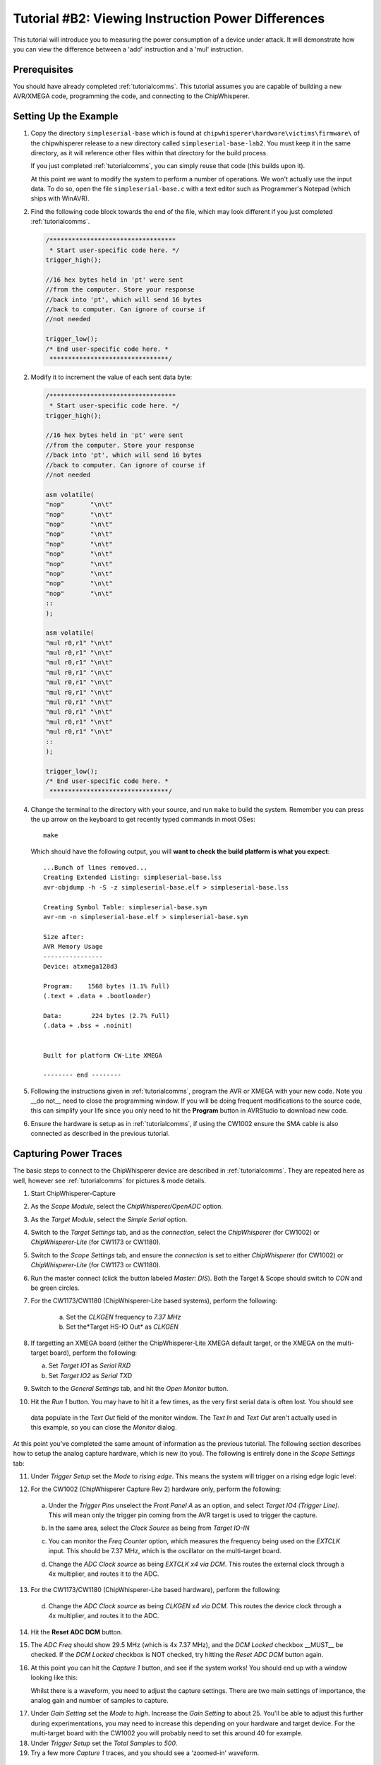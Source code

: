 .. _tutorialtimingsimple:

Tutorial #B2: Viewing Instruction Power Differences
==================================================

This tutorial will introduce you to measuring the power consumption of a device under attack. It will demonstrate
how you can view the difference between a 'add' instruction and a 'mul' instruction.

Prerequisites
-------------

You should have already completed :ref:`tutorialcomms`. This tutorial assumes you are capable of building a new
AVR/XMEGA code, programming the code, and connecting to the ChipWhisperer.

Setting Up the Example
----------------------
  
1. Copy the directory ``simpleserial-base`` which is found at ``chipwhisperer\hardware\victims\firmware\`` of the 
   chipwhisperer release to a new directory called ``simpleserial-base-lab2``. You must keep it in the same directory, as
   it will reference other files within that directory for the build process.

   If you just completed :ref:`tutorialcomms`, you can simply reuse that code (this builds upon it).
 
   At this point we want to modify the system to perform a number of operations. We won't actually use the input data.
   To do so, open the file ``simpleserial-base.c`` with a text
   editor such as Programmer's Notepad (which ships with WinAVR).

2. Find the following code block towards the end of the file, which may look different if you just completed :ref:`tutorialcomms`.

   .. code-block:: c

    /**********************************
     * Start user-specific code here. */
    trigger_high();

    //16 hex bytes held in 'pt' were sent
    //from the computer. Store your response
    //back into 'pt', which will send 16 bytes
    //back to computer. Can ignore of course if
    //not needed

    trigger_low();
    /* End user-specific code here. *
     ********************************/

2. Modify it to increment the value of each sent data byte:

   .. code-block:: c

    /**********************************
     * Start user-specific code here. */
    trigger_high();
    
    //16 hex bytes held in 'pt' were sent
    //from the computer. Store your response
    //back into 'pt', which will send 16 bytes
    //back to computer. Can ignore of course if
    //not needed
      
    asm volatile(
    "nop"       "\n\t"
    "nop"       "\n\t"
    "nop"       "\n\t"
    "nop"       "\n\t"
    "nop"       "\n\t"
    "nop"       "\n\t"
    "nop"       "\n\t"
    "nop"       "\n\t"
    "nop"       "\n\t"
    "nop"       "\n\t"
    ::
    );
      
    asm volatile(
    "mul r0,r1" "\n\t"
    "mul r0,r1" "\n\t"
    "mul r0,r1" "\n\t"
    "mul r0,r1" "\n\t"
    "mul r0,r1" "\n\t"
    "mul r0,r1" "\n\t"
    "mul r0,r1" "\n\t"
    "mul r0,r1" "\n\t"          
    "mul r0,r1" "\n\t"
    "mul r0,r1" "\n\t"
    ::
    );

    trigger_low();
    /* End user-specific code here. *
     ********************************/

4. Change the terminal to the directory with your source, and run ``make`` to build the system.
   Remember you can press the up arrow on the keyboard to get recently typed commands in most OSes::

    make
    
   Which should have the following output, you will **want to check the build platform is what you expect**::

    ...Bunch of lines removed...
    Creating Extended Listing: simpleserial-base.lss
    avr-objdump -h -S -z simpleserial-base.elf > simpleserial-base.lss
    
    Creating Symbol Table: simpleserial-base.sym
    avr-nm -n simpleserial-base.elf > simpleserial-base.sym
    
    Size after:
    AVR Memory Usage
    ----------------
    Device: atxmega128d3
    
    Program:    1568 bytes (1.1% Full)
    (.text + .data + .bootloader)
    
    Data:        224 bytes (2.7% Full)
    (.data + .bss + .noinit)
    
    
    Built for platform CW-Lite XMEGA
    
    -------- end --------

5.  Following the instructions given in :ref:`tutorialcomms`, program the AVR or XMEGA with your new code. Note you __do not__
    need to close the programming window. If you will be doing frequent modifications to the source code,
    this can simplify your life since you only need to hit the **Program** button in AVRStudio to download new code.
  
6.  Ensure the hardware is setup as in :ref:`tutorialcomms`, if using the CW1002 ensure the SMA cable is also connected as described
    in the previous tutorial.
 
Capturing Power Traces
----------------------

The basic steps to connect to the ChipWhisperer device are described in :ref:`tutorialcomms`. They are repeated here
as well, however see :ref:`tutorialcomms` for pictures & mode details.

1. Start ChipWhisperer-Capture

2. As the *Scope Module*, select the *ChipWhisperer/OpenADC* option.

3. As the *Target Module*, select the *Simple Serial* option.

4. Switch to the *Target Settings* tab, and as the *connection*, select the *ChipWhisperer* (for CW1002) or *ChipWhisperer-Lite* (for CW1173 or CW1180).

5. Switch to the *Scope Settings* tab, and ensure the *connection* is set to either *ChipWhisperer* (for CW1002) or *ChipWhisperer-Lite* (for CW1173 or CW1180).

6. Run the master connect (click the button labeled *Master: DIS*). Both the Target & Scope should switch to
   *CON* and be green circles.
 
7. For the CW1173/CW1180 (ChipWhisperer-Lite based systems), perform the following:

    a. Set the *CLKGEN* frequency to *7.37 MHz*
    b. Set the*Target HS-IO Out* as *CLKGEN* 
 
8. If targetting an XMEGA board (either the ChipWhisperer-Lite XMEGA default target, or the XMEGA on the multi-target board), perform the following:

   a. Set *Target IO1* as *Serial RXD*
   b. Set *Target IO2* as *Serial TXD*
    
9. Switch to the *General Settings* tab, and hit the *Open Monitor* button.

10. Hit the *Run 1* button. You may have to hit it a few times, as the very first serial data is often lost. You should see
   data populate in the *Text Out* field of the monitor window. The *Text In* and *Text Out* aren't actually used in this example,
   so you can close the *Monitor* dialog.

At this point you've completed the same amount of information as the previous tutorial. The following section describes how
to setup the analog capture hardware, which is new (to you). The following is entirely done in the *Scope Settings* tab:

.. image:: /images/tutorials/basic/simplepower/cap1.png

11. Under *Trigger Setup* set the *Mode* to *rising edge*. This means the system will trigger on a rising edge logic level:

.. image:: /images/tutorials/basic/simplepower/cap2.png

12. For the CW1002 (ChipWhisperer Capture Rev 2) hardware only, perform the following:

   a. Under the *Trigger Pins* unselect the *Front Panel A* as an option, and select *Target IO4 (Trigger Line)*. This will
      mean only the trigger pin coming from the AVR target is used to trigger the capture.

   b. In the same area, select the *Clock Source* as being from *Target IO-IN*

      .. image:: /images/tutorials/basic/simplepower/cap3.png
      
   c. You can monitor the *Freq Counter* option, which measures the frequency being used on the *EXTCLK* input. This should
      be 7.37 MHz, which is the oscillator on the multi-target board.
    
   d. Change the *ADC Clock* *source* as being *EXTCLK x4 via DCM*. This routes the external clock through a 4x multiplier,
      and routes it to the ADC.
    
13. For the CW1173/CW1180 (ChipWhisperer-Lite based hardware), perform the following:

   d. Change the *ADC Clock* *source* as being *CLKGEN x4 via DCM*. This routes the device clock through a 4x multiplier,
      and routes it to the ADC. 
    
14. Hit the **Reset ADC DCM** button.
    
.. image:: /images/tutorials/basic/simplepower/cap5.png

15. The *ADC Freq* should show 29.5 MHz (which is 4x 7.37 MHz), and the *DCM Locked* checkbox __MUST__ be checked. If the
    *DCM Locked* checkbox is NOT checked, try hitting the *Reset ADC DCM* button again.
    
16. At this point you can hit the *Capture 1* button, and see if the system works! You should end up with a window looking 
    like this:
    
    .. image:: /images/tutorials/basic/simplepower/cap6.png
    
    Whilst there is a waveform, you need to adjust the capture settings. There are two main settings of importance, the
    analog gain and number of samples to capture.
    
.. image:: /images/tutorials/basic/simplepower/cap7.png
    
17. Under *Gain Setting* set the *Mode* to *high*. Increase the *Gain Setting* to about 25. You'll be able to adjust this
    further during experimentations, you may need to increase this depending on your hardware and target device. For the 
    multi-target board with the CW1002 you will probably need to set this around 40 for example.
    
18. Under *Trigger Setup* set the *Total Samples* to *500*. 

19. Try a few more *Capture 1* traces, and you should see a 'zoomed-in' waveform.

Modifying the Target
--------------------

Background on Setup
^^^^^^^^^^^^^^^^^^^

This tutorial is using either an AtMega328p which is an Atmel AVR device, or AtXMEGA128D4 which is an Atmel XMEGA device.
We are comparing the power consumption of two different instructions, the ``MUL`` (multiply) instruction and the ``NOP``
(no operation) instruction. Some information on these two instructions:

mul
   * Multiples two 8-bit numbers together.
   * Takes 2 clock cycles to complete
   * Intuitively expect fairly large power consumption due to complexity of operation required
   
nop
   * Does nothing
   * Takes 1 clock cycle to complete
   * Intuitively expect low power consumption due to core doing nothing

Note that the capture clock is running at 4x the device clock. Thus a single ``mul`` instruction should span 8 samples on our
output graph, since it takes 4 samples to cover a complete clock cycle.

Initial Code
^^^^^^^^^^^^

The initial code has a power signature something like this (yours will vary based on various physical considerations, and depending
if you are using an XMEGA or AVR device):

.. image:: /images/tutorials/basic/simplepower/cap_nop_mul.png

Note that the 10 ``mul`` instructions would be expected to take 80 samples to complete, and the 10 ``nop`` instructions should
take 40 samples to complete. By modifying the code we can determine exactly which portion of the trace is corresponding to
which operations.


Increase number of NOPs
^^^^^^^^^^^^^^^^^^^^^^^

We will then modify the code to have twenty NOP operations in a row instead of ten. The modified code
looks like this:

   .. code-block:: c

    /**********************************
     * Start user-specific code here. */
    trigger_high();
    
    asm volatile(
    "nop"       "\n\t"
    "nop"       "\n\t"
    "nop"       "\n\t"
    "nop"       "\n\t"
    "nop"       "\n\t"
    "nop"       "\n\t"
    "nop"       "\n\t"
    "nop"       "\n\t"
    "nop"       "\n\t"
    "nop"       "\n\t"
    ::
    );
    
    asm volatile(
    "nop"       "\n\t"
    "nop"       "\n\t"
    "nop"       "\n\t"
    "nop"       "\n\t"
    "nop"       "\n\t"
    "nop"       "\n\t"
    "nop"       "\n\t"
    "nop"       "\n\t"
    "nop"       "\n\t"
    "nop"       "\n\t"
    ::
    );
  
    asm volatile(
    "mul r0,r1" "\n\t"
    "mul r0,r1" "\n\t"
    "mul r0,r1" "\n\t"
    "mul r0,r1" "\n\t"
    "mul r0,r1" "\n\t"
    "mul r0,r1" "\n\t"
    "mul r0,r1" "\n\t"
    "mul r0,r1" "\n\t"          
    "mul r0,r1" "\n\t"
    "mul r0,r1" "\n\t"
    ::
    );

    trigger_low();
    /* End user-specific code here. *
     ********************************/

Note that the ``mul`` operation takes 2 clock cycles on the AVR, and the ``nop`` operation takes 1 clock cycles. Thus we expect
to now see two areas of the power trace which appear to take approximately the same time. The resulting power trace looks like this:

.. image:: /images/tutorials/basic/simplepower/cap_doublenop_mul.png

Pay particular attention to the section between sample number 0 & sample number 180. It is in this section we can compare the two
power graphs to see the modified code. We can actually 'see' the change in operation of the device! It would appear the ``nop`` is 
occuring from approximately 10-90, and the ``mul`` occuring from 90-170. 
    
Add NOP loop after MUL
^^^^^^^^^^^^^^^^^^^^^^

Finally, we will add 10 more NOPs after the 10 MULs. The code should look something like this:

   .. code-block:: c

    /**********************************
     * Start user-specific code here. */
    trigger_high();
    
    asm volatile(
    "nop"       "\n\t"
    "nop"       "\n\t"
    "nop"       "\n\t"
    "nop"       "\n\t"
    "nop"       "\n\t"
    "nop"       "\n\t"
    "nop"       "\n\t"
    "nop"       "\n\t"
    "nop"       "\n\t"
    "nop"       "\n\t"
    ::
    );
    
    asm volatile(
    "nop"       "\n\t"
    "nop"       "\n\t"
    "nop"       "\n\t"
    "nop"       "\n\t"
    "nop"       "\n\t"
    "nop"       "\n\t"
    "nop"       "\n\t"
    "nop"       "\n\t"
    "nop"       "\n\t"
    "nop"       "\n\t"
    ::
    );
  
    asm volatile(
    "mul r0,r1" "\n\t"
    "mul r0,r1" "\n\t"
    "mul r0,r1" "\n\t"
    "mul r0,r1" "\n\t"
    "mul r0,r1" "\n\t"
    "mul r0,r1" "\n\t"
    "mul r0,r1" "\n\t"
    "mul r0,r1" "\n\t"          
    "mul r0,r1" "\n\t"
    "mul r0,r1" "\n\t"
    ::
    );

    asm volatile(
    "nop"       "\n\t"
    "nop"       "\n\t"
    "nop"       "\n\t"
    "nop"       "\n\t"
    "nop"       "\n\t"
    "nop"       "\n\t"
    "nop"       "\n\t"
    "nop"       "\n\t"
    "nop"       "\n\t"
    "nop"       "\n\t"
    ::
    );

    trigger_low();
    /* End user-specific code here. *
     ********************************/
    
With an output graph that looks like this:

  .. image:: /images/tutorials/basic/simplepower/cap_doublenop_mul_nop.png
    
Comparison of All Three
^^^^^^^^^^^^^^^^^^^^^^^

The following graph lines the three options up. One can see where adding loops of different operations shows up in the power
consumption.

  .. image:: /images/tutorials/basic/simplepower/nop_mul_comparison.png
    
Clock Phase Adjustment
----------------------
    
A final area of interest is the clock phase adjustment. The clock phase adjustment is used to shift the ADC sample clock from the
actual device clock by small amounts. This will affect the appearance of the captured waveform, and in more advanced methods is 
used to improve the measurement.

The phase adjustment is found under the *Phase Adjust* option of the *ADC Clock* setting:

  .. image:: /images/tutorials/basic/simplepower/phasesetting.png
  
To see the effect this has, first consider an image of the power measured by a regular oscilloscope (at 1.25GS/s):

  .. image:: /images/tutorials/basic/simplepower/scope_real.png
  
And the resulting waveforms for a variety of different phase shift settings:
  
.. image:: /images/tutorials/basic/simplepower/phase_differences.png 
   
The specifics of the capture are highly dependent on each ChipWhisperer board & target platform. The phase shift allows customization
of the capture waveform for optimum performance, however what constitutes 'optimum performance' is highly dependent on the specifics
of your algorithm.
   
Conclusion
----------

In this tutorial you have learned how power analysis can tell you the operations being performed on a microcontroller. In future work
we will move towards using this for breaking various forms of security on devices.


